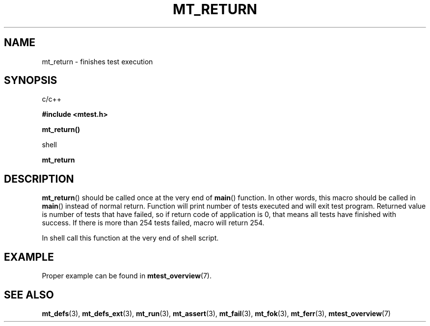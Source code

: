 .TH "MT_RETURN" "3" "15 January 2018 (v1.1.0)" "bofc.pl"

.SH NAME
mt_return - finishes test execution

.SH SYNOPSIS

c/c++

.B #include <mtest.h>
.sp
.BI mt_return()
.sp

shell

.BI mt_return

.SH DESCRIPTION
\fBmt_return\fR() should be called once at the very end of \fBmain\fR()
function. In other words, this macro should be called in \fBmain\fR() instead of
normal return.  Function will print number of tests executed and will exit test
program.  Returned value is number of tests that have failed, so if return code
of application is 0, that means all tests have finished with success. If there
is more than 254 tests failed, macro will return 254.

In shell call this function at the very end of shell script.

.SH EXAMPLE

Proper example can be found in \fBmtest_overview\fR(7).

.SH "SEE ALSO"
.BR mt_defs (3),
.BR mt_defs_ext (3),
.BR mt_run (3),
.BR mt_assert (3),
.BR mt_fail (3),
.BR mt_fok (3),
.BR mt_ferr (3),
.BR mtest_overview (7)
